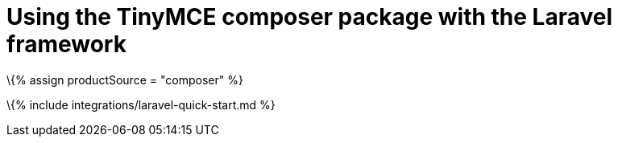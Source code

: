 = Using the TinyMCE composer package with the Laravel framework

:title_nav: Using the Composer package :description: A guide on integrating the TinyMCE Composer package into the Laravel framework. :keywords: integration integrate laravel php composer

\{% assign productSource = "composer" %}

\{% include integrations/laravel-quick-start.md %}
